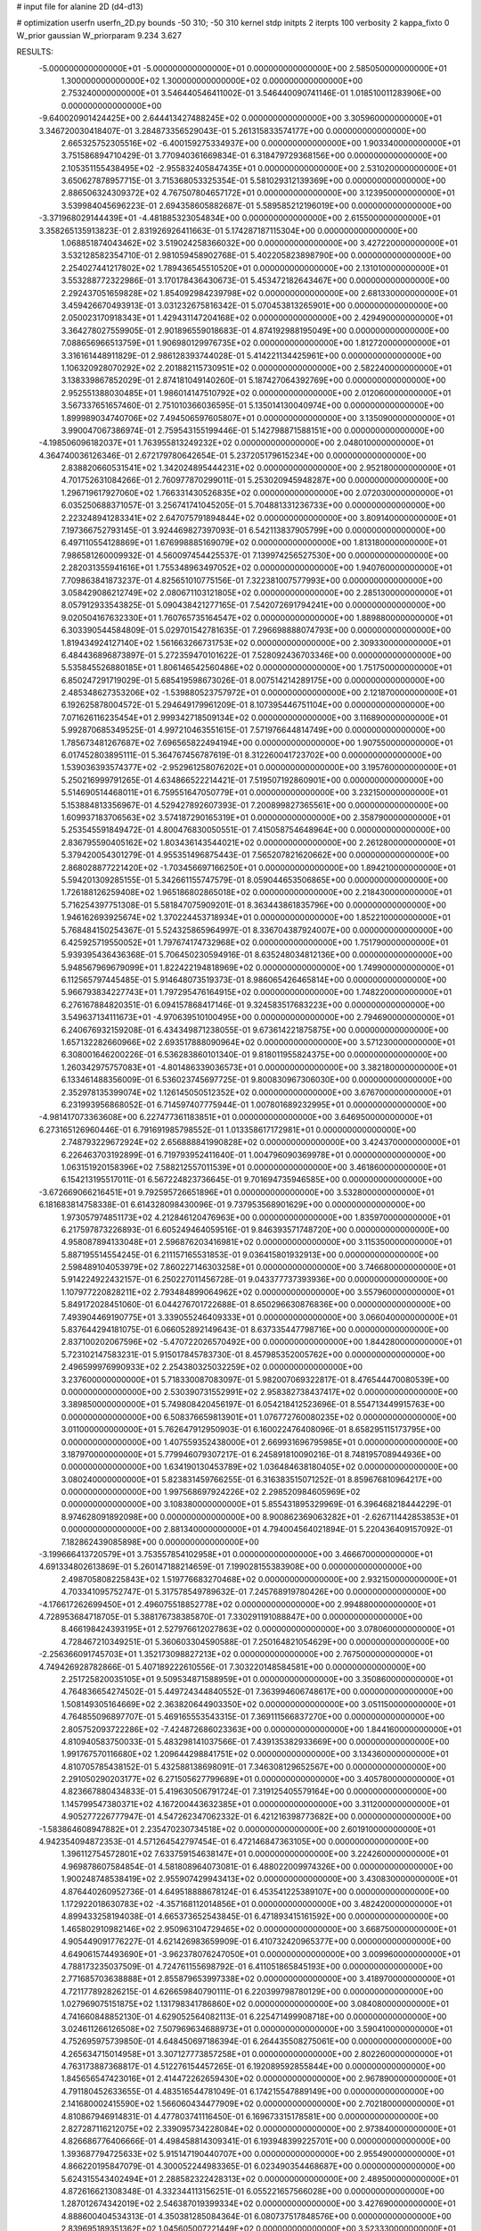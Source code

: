 # input file for alanine 2D (d4-d13)

# optimization
userfn       userfn_2D.py
bounds       -50 310; -50 310
kernel       stdp
initpts      2
iterpts      100
verbosity    2
kappa_fixto  0
W_prior      gaussian
W_priorparam 9.234 3.627

RESULTS:
 -5.000000000000000E+01 -5.000000000000000E+01  0.000000000000000E+00       2.585050000000000E+01
  1.300000000000000E+02  1.300000000000000E+02  0.000000000000000E+00       2.753240000000000E+01       3.546440546411002E-01  3.546440090741146E-01       1.018510011283906E+00  0.000000000000000E+00
 -9.640020901424425E+00  2.644413427488245E+02  0.000000000000000E+00       3.305960000000000E+01       3.346720030418407E-01  3.284873356529043E-01       5.261315833574177E+00  0.000000000000000E+00
  2.665325752305516E+02 -6.400159275334937E+00  0.000000000000000E+00       1.903340000000000E+01       3.751586894710429E-01  3.770940361669834E-01       6.318479729368156E+00  0.000000000000000E+00
  2.105351155438495E+02 -2.955832405847435E+01  0.000000000000000E+00       2.531020000000000E+01       3.650627878957715E-01  3.715368053325354E-01       5.581029312139369E+00  0.000000000000000E+00
  2.886506324309372E+02  4.767507804657172E+01  0.000000000000000E+00       3.123950000000000E+01       3.539984045696223E-01  2.694358605882687E-01       5.589585212196019E+00  0.000000000000000E+00
 -3.371968029144439E+01 -4.481885323054834E+00  0.000000000000000E+00       2.615500000000000E+01       3.358265135913823E-01  2.831926926411663E-01       5.174287187115304E+00  0.000000000000000E+00
  1.068851874043462E+02  3.519024258366032E+00  0.000000000000000E+00       3.427220000000000E+01       3.532128582354710E-01  2.981059458902768E-01       5.402205823898790E+00  0.000000000000000E+00
  2.254027441217802E+02  1.789436545510520E+01  0.000000000000000E+00       2.131010000000000E+01       3.553288772322986E-01  3.170178436430673E-01       5.453472182643467E+00  0.000000000000000E+00
  2.292437051659828E+02  1.854092984239798E+02  0.000000000000000E+00       2.681330000000000E+01       3.459426670493913E-01  3.031232675816342E-01       5.070453813265901E+00  0.000000000000000E+00
  2.050023170918343E+01  1.429431147204168E+02  0.000000000000000E+00       2.429490000000000E+01       3.364278027559905E-01  2.901896559018683E-01       4.874192988195049E+00  0.000000000000000E+00
  7.088656966513759E+01  1.906980129976735E+02  0.000000000000000E+00       1.812720000000000E+01       3.316161448911829E-01  2.986128393744028E-01       5.414221134425961E+00  0.000000000000000E+00
  1.106320928070292E+02  2.201882115730951E+02  0.000000000000000E+00       2.582240000000000E+01       3.138339867852029E-01  2.874181049140260E-01       5.187427064392769E+00  0.000000000000000E+00
  2.952551388030485E+01  1.986014147510792E+02  0.000000000000000E+00       2.012060000000000E+01       3.567337651657460E-01  2.751010366036595E-01       5.135014130040974E+00  0.000000000000000E+00
  1.899989034740706E+02  7.494506597605807E+01  0.000000000000000E+00       3.135090000000000E+01       3.990047067386974E-01  2.759543155199446E-01       5.142798871588151E+00  0.000000000000000E+00
 -4.198506096182037E+01  1.763955813249232E+02  0.000000000000000E+00       2.048010000000000E+01       4.364740036126346E-01  2.672179780642654E-01       5.237205179615234E+00  0.000000000000000E+00
  2.838820660531541E+02  1.342024895444231E+02  0.000000000000000E+00       2.952180000000000E+01       4.701752631084266E-01  2.760977870299011E-01       5.253020945948287E+00  0.000000000000000E+00
  1.296719617927060E+02  1.766331430526835E+02  0.000000000000000E+00       2.072030000000000E+01       6.035250688371057E-01  3.256741741045205E-01       5.704881331236733E+00  0.000000000000000E+00
  2.223248941283341E+02  2.647075791894844E+02  0.000000000000000E+00       3.809140000000000E+01       7.197366752793145E-01  3.924469827397093E-01       6.542113837905799E+00  0.000000000000000E+00
  6.497110554128869E+01  1.676998885169079E+02  0.000000000000000E+00       1.813180000000000E+01       7.986581260009932E-01  4.560097454425537E-01       7.139974256527530E+00  0.000000000000000E+00
  2.282031355941616E+01  1.755348963497052E+02  0.000000000000000E+00       1.940760000000000E+01       7.709863841873237E-01  4.825651010775156E-01       7.322381007577993E+00  0.000000000000000E+00
  3.058429086212749E+02  2.080671103121805E+02  0.000000000000000E+00       2.285130000000000E+01       8.057912933543825E-01  5.090438421277165E-01       7.542072691794241E+00  0.000000000000000E+00
  9.020504167632330E+01  1.760765735164547E+02  0.000000000000000E+00       1.889880000000000E+01       6.303390544584809E-01  5.029701542781635E-01       7.296698888074793E+00  0.000000000000000E+00
  1.819434924127140E+02  1.561663266731753E+02  0.000000000000000E+00       2.309330000000000E+01       6.484436896873897E-01  5.272359470101622E-01       7.528092436703346E+00  0.000000000000000E+00
  5.535845526880185E+01  1.806146542560486E+02  0.000000000000000E+00       1.751750000000000E+01       6.850247291719029E-01  5.685419598673026E-01       8.007514214289175E+00  0.000000000000000E+00
  2.485348627353206E+02 -1.539880523757972E+01  0.000000000000000E+00       2.121870000000000E+01       6.192625878004572E-01  5.294649179961209E-01       8.107395446751104E+00  0.000000000000000E+00
  7.071626116235454E+01  2.999342718509134E+02  0.000000000000000E+00       3.116890000000000E+01       5.992870685349525E-01  4.997210463551615E-01       7.571976644814749E+00  0.000000000000000E+00
  1.785673481267687E+02  7.696565822494194E+00  0.000000000000000E+00       1.907550000000000E+01       6.017452803895111E-01  5.364767456787619E-01       8.312260041723702E+00  0.000000000000000E+00
  1.539036393574377E+02 -2.952961258076202E+01  0.000000000000000E+00       3.195760000000000E+01       5.250216999791265E-01  4.634866522214421E-01       7.519507192860901E+00  0.000000000000000E+00
  5.514690514468011E+01  6.759551647050779E+01  0.000000000000000E+00       3.232150000000000E+01       5.153884813356967E-01  4.529427892607393E-01       7.200899827365561E+00  0.000000000000000E+00
  1.609937183706563E+02  3.574187290165319E+01  0.000000000000000E+00       2.358790000000000E+01       5.253545591849472E-01  4.800476830050551E-01       7.415058754648964E+00  0.000000000000000E+00
  2.836795590405162E+02  1.803436143544021E+02  0.000000000000000E+00       2.261280000000000E+01       5.379420054301279E-01  4.955351496875443E-01       7.565207821620662E+00  0.000000000000000E+00
  2.868028877221420E+02 -1.703456697166250E+01  0.000000000000000E+00       1.894210000000000E+01       5.594201309285155E-01  5.342661155747579E-01       8.059044653506865E+00  0.000000000000000E+00
  1.726188126259408E+02  1.965186802865018E+02  0.000000000000000E+00       2.218430000000000E+01       5.716254397751308E-01  5.581847075909201E-01       8.363443861835796E+00  0.000000000000000E+00
  1.946162693925674E+02  1.370224453718934E+01  0.000000000000000E+00       1.852210000000000E+01       5.768484150254367E-01  5.524325865964997E-01       8.336704387924007E+00  0.000000000000000E+00
  6.425925719550052E+01  1.797674174732968E+02  0.000000000000000E+00       1.751790000000000E+01       5.939395436436368E-01  5.706450230594916E-01       8.635248034812136E+00  0.000000000000000E+00
  5.948567969679099E+01  1.822422194818969E+02  0.000000000000000E+00       1.749900000000000E+01       6.112565797445485E-01  5.914648073519373E-01       8.986065426465814E+00  0.000000000000000E+00
  5.966793834227743E+01  1.797295476164915E+02  0.000000000000000E+00       1.748220000000000E+01       6.276167884820351E-01  6.094157868417146E-01       9.324583517683223E+00  0.000000000000000E+00
  3.549637134111673E+01 -4.970639510100495E+00  0.000000000000000E+00       2.794690000000000E+01       6.240676932159208E-01  6.434349871238055E-01       9.673614221875875E+00  0.000000000000000E+00
  1.657132282660966E+02  2.693517888090964E+02  0.000000000000000E+00       3.571230000000000E+01       6.308001646200226E-01  6.536283860101340E-01       9.818011955824375E+00  0.000000000000000E+00
  1.260342975757083E+01 -4.801486339036573E+01  0.000000000000000E+00       3.382180000000000E+01       6.133461488356009E-01  6.536023745697725E-01       9.800830967306030E+00  0.000000000000000E+00
  2.352978135399074E+02  1.126145050512352E+02  0.000000000000000E+00       3.676700000000000E+01       6.231993956868052E-01  6.714597407775944E-01       1.007801689232995E+01  0.000000000000000E+00
 -4.981417073363608E+00  6.227477361183851E+01  0.000000000000000E+00       3.646950000000000E+01       6.273165126960446E-01  6.791691985798552E-01       1.013358617172981E+01  0.000000000000000E+00
  2.748793229672924E+02  2.656888841990828E+02  0.000000000000000E+00       3.424370000000000E+01       6.226463703192899E-01  6.719793952411640E-01       1.004796090369978E+01  0.000000000000000E+00
  1.063151920158396E+02  7.588212557011539E+01  0.000000000000000E+00       3.461860000000000E+01       6.154213195517011E-01  6.567224823736645E-01       9.701694735946585E+00  0.000000000000000E+00
 -3.672669066216451E+01  9.792595726651896E+01  0.000000000000000E+00       3.532800000000000E+01       6.181683814758338E-01  6.614328098430096E-01       9.737953568901629E+00  0.000000000000000E+00
  1.973057974851173E+02  4.212846120476963E+00  0.000000000000000E+00       1.835970000000000E+01       6.217597873226893E-01  6.605249464059516E-01       9.846393571748720E+00  0.000000000000000E+00
  4.958087894133048E+01  2.596876203416981E+02  0.000000000000000E+00       3.115350000000000E+01       5.887195514554245E-01  6.211157165531853E-01       9.036415801932913E+00  0.000000000000000E+00
  2.598489104053979E+02  7.860227146303258E+01  0.000000000000000E+00       3.746680000000000E+01       5.914224922432157E-01  6.250227011456728E-01       9.043377737393936E+00  0.000000000000000E+00
  1.107977220828211E+02  2.793484899064962E+02  0.000000000000000E+00       3.557960000000000E+01       5.849172028451060E-01  6.044276701722688E-01       8.650296630876836E+00  0.000000000000000E+00
  7.493904469190775E+01  3.339055246409333E+01  0.000000000000000E+00       3.066040000000000E+01       5.837644294181075E-01  6.066052892149643E-01       8.637335447798716E+00  0.000000000000000E+00
  2.837100202067596E+02 -5.470722026570492E+00  0.000000000000000E+00       1.844280000000000E+01       5.723102147583231E-01  5.915017845783730E-01       8.457985352005762E+00  0.000000000000000E+00
  2.496599976990933E+02  2.254380325032259E+02  0.000000000000000E+00       3.237600000000000E+01       5.718330087083097E-01  5.982007069322817E-01       8.476544470080539E+00  0.000000000000000E+00
  2.530390731552991E+02  2.958382738437417E+02  0.000000000000000E+00       3.389850000000000E+01       5.749808420456197E-01  6.054218412523696E-01       8.554713449915763E+00  0.000000000000000E+00
  6.508376659813901E+01  1.076772760080235E+02  0.000000000000000E+00       3.011000000000000E+01       5.762647912950903E-01  6.160022476408096E-01       8.658295115173795E+00  0.000000000000000E+00
  1.407559352438000E+01  2.669931696795985E+01  0.000000000000000E+00       3.187970000000000E+01       5.779946079307217E-01  6.245891810090216E-01       8.748195708944936E+00  0.000000000000000E+00
  1.634190130453789E+02  1.036484638180405E+02  0.000000000000000E+00       3.080240000000000E+01       5.823831459766255E-01  6.316383515071252E-01       8.859676810964217E+00  0.000000000000000E+00
  1.997568697924226E+02  2.298520984605969E+02  0.000000000000000E+00       3.108380000000000E+01       5.855431895329969E-01  6.396468218444229E-01       8.974628091892098E+00  0.000000000000000E+00
  8.900862369063282E+01 -2.626711442853853E+01  0.000000000000000E+00       2.881340000000000E+01       4.794004564021894E-01  5.220436409157092E-01       7.182862439085898E+00  0.000000000000000E+00
 -3.199666413720579E+01  3.753557854102958E+01  0.000000000000000E+00       3.466670000000000E+01       4.691334802613869E-01  5.260147188214659E-01       7.199028155383908E+00  0.000000000000000E+00
  2.498705808225843E+02  1.519776683270468E+02  0.000000000000000E+00       2.932150000000000E+01       4.703341095752747E-01  5.317578549789632E-01       7.245768919780426E+00  0.000000000000000E+00
 -4.176617262699450E+01  2.496075518852778E+02  0.000000000000000E+00       2.994880000000000E+01       4.728953684718705E-01  5.388176738385870E-01       7.330291191088847E+00  0.000000000000000E+00
  8.466198424393195E+01  2.527976612027863E+02  0.000000000000000E+00       3.078060000000000E+01       4.728467210349251E-01  5.360603304590588E-01       7.250164821054629E+00  0.000000000000000E+00
 -2.256366091745703E+01  1.352173098827213E+02  0.000000000000000E+00       2.767500000000000E+01       4.749426928782866E-01  5.407189222610556E-01       7.303220148584581E+00  0.000000000000000E+00
  2.251725820035105E+01  9.509534871588959E+01  0.000000000000000E+00       3.350860000000000E+01       4.764836654274502E-01  5.449724344840552E-01       7.363994606748617E+00  0.000000000000000E+00
  1.508149305164669E+02  2.363820644903350E+02  0.000000000000000E+00       3.051150000000000E+01       4.764855096897707E-01  5.469165553543315E-01       7.369111566837270E+00  0.000000000000000E+00
  2.805752093722286E+02 -7.424872686023363E+00  0.000000000000000E+00       1.844160000000000E+01       4.810940583750033E-01  5.483298141037566E-01       7.439135382933669E+00  0.000000000000000E+00
  1.991767570116680E+02  1.209644298841751E+02  0.000000000000000E+00       3.134360000000000E+01       4.810705785438152E-01  5.432588138698091E-01       7.346308129652567E+00  0.000000000000000E+00
  2.291050290203177E+02  6.271505627799689E+01  0.000000000000000E+00       3.405780000000000E+01       4.823667880434833E-01  5.419630506791724E-01       7.319125405579164E+00  0.000000000000000E+00
  1.145799547380371E+02  4.167200443632385E+01  0.000000000000000E+00       3.311200000000000E+01       4.905277226777947E-01  4.547262347062332E-01       6.421216398773682E+00  0.000000000000000E+00
 -1.583864608947882E+01  2.235470230734518E+02  0.000000000000000E+00       2.601910000000000E+01       4.942354094872353E-01  4.571264542797454E-01       6.472146847363105E+00  0.000000000000000E+00
  1.396112754572801E+02  7.633759154638147E+01  0.000000000000000E+00       3.224260000000000E+01       4.969878607584854E-01  4.581808964073081E-01       6.488022009974326E+00  0.000000000000000E+00
  1.900248748538419E+02  2.955907429943413E+02  0.000000000000000E+00       3.430830000000000E+01       4.876440260952736E-01  4.649518888678124E-01       6.453541225389107E+00  0.000000000000000E+00
  1.172922018630783E+02 -4.357168112014856E+01  0.000000000000000E+00       3.482420000000000E+01       4.899433258194038E-01  4.665373652543845E-01       6.471893415161592E+00  0.000000000000000E+00
  1.465802910982146E+02  2.950963104729465E+02  0.000000000000000E+00       3.668750000000000E+01       4.905449091776227E-01  4.621426983659909E-01       6.410732420965377E+00  0.000000000000000E+00
  4.649061574493690E+01 -3.962378076247050E+01  0.000000000000000E+00       3.009960000000000E+01       4.788173235037509E-01  4.724761155698792E-01       6.411051865845193E+00  0.000000000000000E+00
  2.771685703638888E+01  2.855879653997338E+02  0.000000000000000E+00       3.418970000000000E+01       4.721177892826215E-01  4.626659840790111E-01       6.220399798780129E+00  0.000000000000000E+00
  1.027969075151875E+02  1.131798341786860E+02  0.000000000000000E+00       3.084080000000000E+01       4.741660848852130E-01  4.629052564082113E-01       6.225471499908718E+00  0.000000000000000E+00
  3.024611266126508E+02  7.507969634688973E+01  0.000000000000000E+00       3.590410000000000E+01       4.752695975739850E-01  4.648450697186394E-01       6.264435508275061E+00  0.000000000000000E+00
  4.265634715014958E+01  3.307127773857258E+01  0.000000000000000E+00       2.802260000000000E+01       4.763173887368817E-01  4.512276154457265E-01       6.192089592855844E+00  0.000000000000000E+00
  1.845656547423016E+01  2.414472262659430E+02  0.000000000000000E+00       2.967890000000000E+01       4.791180452633655E-01  4.483516544781049E-01       6.174215547889149E+00  0.000000000000000E+00
  2.141680002415590E+02  1.566060434477909E+02  0.000000000000000E+00       2.702180000000000E+01       4.810867946914831E-01  4.477803741116450E-01       6.169673315178581E+00  0.000000000000000E+00
  2.827287116212075E+02  2.339095734228084E+02  0.000000000000000E+00       2.973840000000000E+01       4.826686776406666E-01  4.498458814309341E-01       6.193948399225701E+00  0.000000000000000E+00
  1.393687794725633E+02  5.915147190440707E+00  0.000000000000000E+00       2.955490000000000E+01       4.866220195847079E-01  4.300052244983365E-01       6.023490354468687E+00  0.000000000000000E+00
  5.624315543402494E+01  2.288582322428313E+02  0.000000000000000E+00       2.489500000000000E+01       4.872616621308348E-01  4.332344113156251E-01       6.055221657566028E+00  0.000000000000000E+00
  1.287012674342019E+02  2.546387019399334E+02  0.000000000000000E+00       3.427690000000000E+01       4.888600404534313E-01  4.350381285084364E-01       6.080737517848576E+00  0.000000000000000E+00
  2.839695189351362E+02  1.045605007221449E+02  0.000000000000000E+00       3.523330000000000E+01       4.882605023224480E-01  4.374160707949847E-01       6.082177714355647E+00  0.000000000000000E+00
 -2.506442106028341E+01 -3.655658244216318E+01  0.000000000000000E+00       2.740530000000000E+01       4.930913177844513E-01  4.310077765656835E-01       6.111225822566947E+00  0.000000000000000E+00
 -2.990062061226817E+00  1.115518943317881E+02  0.000000000000000E+00       3.288130000000000E+01       4.958346627339753E-01  4.318282590609883E-01       6.139474716356130E+00  0.000000000000000E+00
  6.618992180536556E+01  2.425189781521026E+00  0.000000000000000E+00       2.513220000000000E+01       4.509729195171999E-01  4.413287173009349E-01       5.928619855307997E+00  0.000000000000000E+00
  1.796795774222010E-01 -1.412698440762981E+01  0.000000000000000E+00       3.387860000000000E+01       4.496168115351344E-01  4.092021319092175E-01       5.724333170091929E+00  0.000000000000000E+00
  2.532262127993199E+02  4.265886181872082E+01  0.000000000000000E+00       2.957280000000000E+01       4.484479284528963E-01  4.121628785464327E-01       5.741466678071676E+00  0.000000000000000E+00
  2.633871830520645E+02  2.022422453601422E+02  0.000000000000000E+00       2.678860000000000E+01       4.500132476607362E-01  4.117417133897691E-01       5.738748822317125E+00  0.000000000000000E+00
  2.088510887417593E+02  2.046783218523690E+02  0.000000000000000E+00       2.697520000000000E+01       4.511731721001423E-01  4.132430426608946E-01       5.756062300179898E+00  0.000000000000000E+00
  2.222113015586315E+02  2.967855485202185E+02  0.000000000000000E+00       3.506130000000000E+01       4.482993521398807E-01  4.164539521070793E-01       5.752327381877090E+00  0.000000000000000E+00
  2.126544165492990E+02  9.314538549786509E+01  0.000000000000000E+00       3.577690000000000E+01       4.471247511337123E-01  4.159241880409786E-01       5.711518620384313E+00  0.000000000000000E+00
  1.372043201463139E+02  2.041868210848058E+02  0.000000000000000E+00       2.322760000000000E+01       4.476479161176388E-01  4.182043823567227E-01       5.732758162601117E+00  0.000000000000000E+00
 -3.174043125429930E+01  2.848629404055731E+02  0.000000000000000E+00       3.123340000000000E+01       4.499555513697832E-01  4.185200882893859E-01       5.758848229838940E+00  0.000000000000000E+00
 -1.649778263215867E+01  1.920728995929086E+02  0.000000000000000E+00       2.099250000000000E+01       4.516197040405412E-01  4.196416907765143E-01       5.781132138466321E+00  0.000000000000000E+00
  4.301992147980224E+01  1.237286770349639E+02  0.000000000000000E+00       2.713760000000000E+01       4.518310214744210E-01  4.219222215007828E-01       5.799672758719462E+00  0.000000000000000E+00
  1.284406480668196E+02  1.010643452739482E+02  0.000000000000000E+00       3.249280000000000E+01       4.527365802257426E-01  4.219998118708647E-01       5.800806660531302E+00  0.000000000000000E+00
 -5.000000000000000E+01  1.237522970675410E+02  0.000000000000000E+00       3.035370000000000E+01       4.551840954319740E-01  4.222794929812620E-01       5.822477770262811E+00  0.000000000000000E+00